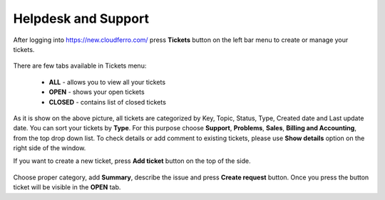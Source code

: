 Helpdesk and Support
=====================


After logging into https://new.cloudferro.com/ press **Tickets** button on the left bar menu to create or manage your tickets.


.. figure:: t_01.png
   :align: center
   
There are few tabs available in Tickets menu:

 * **ALL** - allows you to view all your tickets
 * **OPEN** - shows your open tickets
 * **CLOSED** - contains list of closed tickets

As it is show on the above picture, all tickets are categorized by Key, Topic, Status, Type, Created date and Last update date.
You can sort your tickets by **Type**. For this purpose choose **Support**, **Problems**, **Sales**, **Billing and Accounting**, from the top drop down list.
To check details or add comment to existing tickets, please use **Show details** option on the right side of the window.

If you want to create a new ticket, press **Add ticket** button on the top of the side.

.. figure:: t_02.png
   :align: center

Choose proper category, add **Summary**, describe the issue and press **Create request** button.
Once you press the button ticket will be visible in the **OPEN** tab.

 
 
